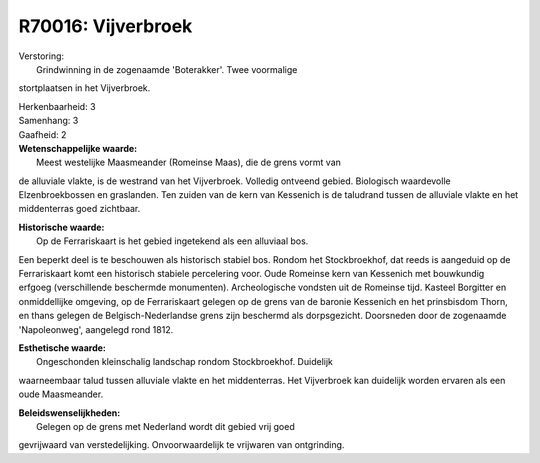 R70016: Vijverbroek
===================

| Verstoring:
|  Grindwinning in de zogenaamde 'Boterakker'. Twee voormalige
stortplaatsen in het Vijverbroek.

| Herkenbaarheid: 3

| Samenhang: 3

| Gaafheid: 2

| **Wetenschappelijke waarde:**
|  Meest westelijke Maasmeander (Romeinse Maas), die de grens vormt van
de alluviale vlakte, is de westrand van het Vijverbroek. Volledig
ontveend gebied. Biologisch waardevolle Elzenbroekbossen en graslanden.
Ten zuiden van de kern van Kessenich is de taludrand tussen de alluviale
vlakte en het middenterras goed zichtbaar.

| **Historische waarde:**
|  Op de Ferrariskaart is het gebied ingetekend als een alluviaal bos.
Een beperkt deel is te beschouwen als historisch stabiel bos. Rondom het
Stockbroekhof, dat reeds is aangeduid op de Ferrariskaart komt een
historisch stabiele percelering voor. Oude Romeinse kern van Kessenich
met bouwkundig erfgoeg (verschillende beschermde monumenten).
Archeologische vondsten uit de Romeinse tijd. Kasteel Borgitter en
onmiddellijke omgeving, op de Ferrariskaart gelegen op de grens van de
baronie Kessenich en het prinsbisdom Thorn, en thans gelegen de
Belgisch-Nederlandse grens zijn beschermd als dorpsgezicht. Doorsneden
door de zogenaamde 'Napoleonweg', aangelegd rond 1812.

| **Esthetische waarde:**
|  Ongeschonden kleinschalig landschap rondom Stockbroekhof. Duidelijk
waarneembaar talud tussen alluviale vlakte en het middenterras. Het
Vijverbroek kan duidelijk worden ervaren als een oude Maasmeander.



| **Beleidswenselijkheden:**
|  Gelegen op de grens met Nederland wordt dit gebied vrij goed
gevrijwaard van verstedelijking. Onvoorwaardelijk te vrijwaren van
ontgrinding.
